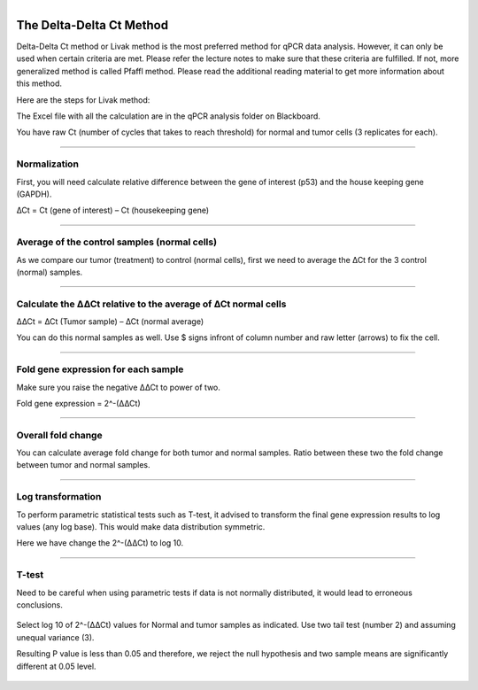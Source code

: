 .. module:: qPCR Data Analysis  

   :synopsis:
       
.. moduleauthor:: Asela Wijeratne<awijeratne@astate.edu>

.. index::

.. highlight:: rest

.. figure:: img/UnivLogo_Stack_2C_Dark.png
   :align: right


The Delta-Delta Ct Method
==============================

Delta-Delta Ct method or Livak method is the most preferred method for qPCR data analysis. However, it can only be used when certain criteria are met. 
Please refer the lecture notes to make sure that these criteria are fulfilled. If not, more generalized method is called Pfaffl method. Please read the additional reading material to
get more information about this method. 


Here are the steps for Livak method: 

The Excel file with all the calculation are in the qPCR analysis folder on Blackboard. 

You have raw Ct (number of cycles that takes to reach threshold) for normal and tumor cells (3 replicates for each). 


	.. figure:: img/qPCR_1.png


--------------------------------------

Normalization 
-----------------------

First, you will need calculate relative difference between the gene of interest (p53) and the house keeping gene (GAPDH).


∆Ct = Ct (gene of interest) – Ct (housekeeping gene)

	.. figure:: img/qPCR_2.png

--------------------------------------------------------

Average of the control samples (normal cells) 
------------------------------------------------

As we compare our tumor (treatment) to control (normal cells), first we need to average the ∆Ct for the 3 control (normal) samples.


	.. figure:: img/qPCR_3.png

---------------------------------------------------------------


Calculate the ∆∆Ct relative to the average of ∆Ct normal cells
----------------------------------------------------------------


∆∆Ct = ∆Ct (Tumor sample) – ∆Ct (normal average)

You can do this normal samples as well. Use $ signs infront of column number and raw letter (arrows) to fix the cell. 

	.. figure:: img/qPCR_4.png



---------------------------------------------------------------



Fold gene expression for each sample
--------------------------------------

Make sure you raise the negative ∆∆Ct to power of two. 

Fold gene expression = 2^-(∆∆Ct)

	.. figure:: img/qPCR_5.png

-----------------------------------------------------------------



Overall fold change
-----------------

You can calculate average fold change for both tumor and normal samples. Ratio between these two the fold change between tumor and normal samples. 


	.. figure:: img/qPCR_6.png
	
	
	
	.. figure:: img/qPCR_7.png
	

	.. figure:: img/qPCR_8.png

----------------------------------------------------------------------

Log transformation
-------------------

To perform  parametric statistical tests such as T-test, it advised to transform the final gene expression results to log values (any log base). This would make 
data distribution symmetric. 



Here we have change the 2^-(∆∆Ct) to log 10. 

	.. figure:: img/qPCR_9.png

----------------------------------------------------------------------

T-test
--------------

Need to be careful when using parametric tests if data is not normally distributed, it would lead to erroneous conclusions.

	.. figure:: img/qPCR_9.png


Select log 10 of 2^-(∆∆Ct) values for Normal and tumor samples as indicated. Use two tail test (number 2) and assuming unequal variance (3). 


Resulting P value is less than 0.05 and therefore, we reject the null hypothesis and two sample means are significantly different at 0.05 level. 

	.. figure:: img/qPCR_10.png
	

